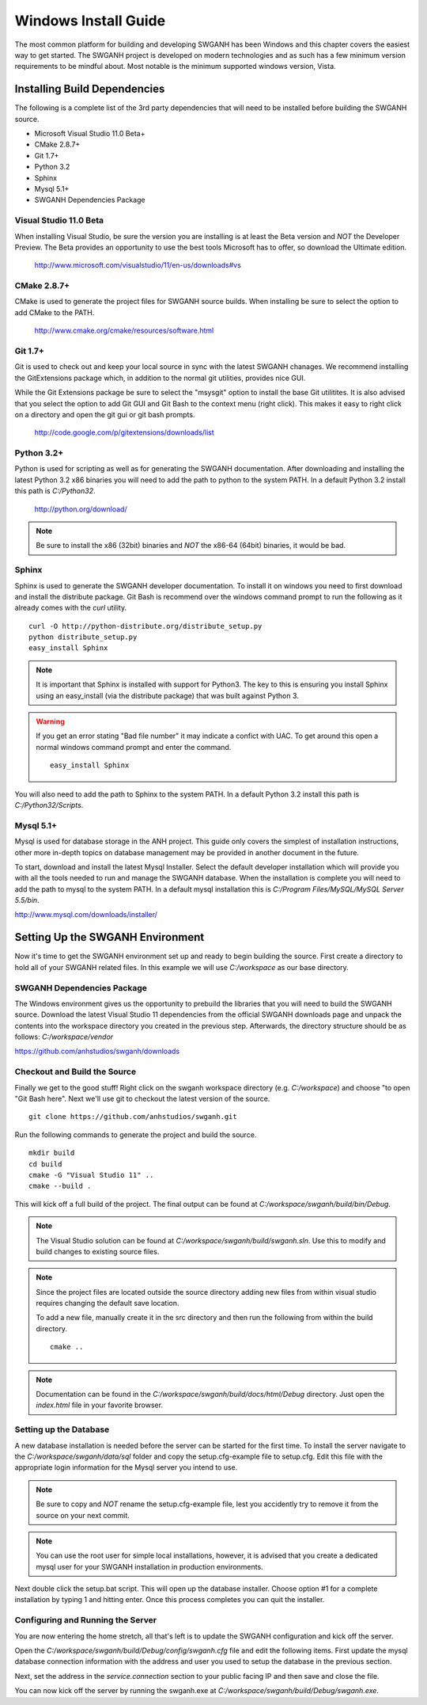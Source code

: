 =====================
Windows Install Guide
=====================

The most common platform for building and developing SWGANH has been Windows and this chapter covers the easiest way to get started. The SWGANH project is developed on modern technologies and as such has a few minimum version requirements to be mindful about. Most notable is the minimum supported windows version, Vista.

Installing Build Dependencies
-----------------------------

The following is a complete list of the 3rd party dependencies that will need to be installed before building the SWGANH source.

- Microsoft Visual Studio 11.0 Beta+
- CMake 2.8.7+
- Git 1.7+
- Python 3.2
- Sphinx
- Mysql 5.1+
- SWGANH Dependencies Package

Visual Studio 11.0 Beta
~~~~~~~~~~~~~~~~~~~~~~~

When installing Visual Studio, be sure the version you are installing is at least the Beta version and *NOT* the Developer Preview. The Beta provides an opportunity to use the best tools Microsoft has to offer, so download the Ultimate edition.

    http://www.microsoft.com/visualstudio/11/en-us/downloads#vs

CMake 2.8.7+
~~~~~~~~~~~~


CMake is used to generate the project files for SWGANH source builds. When installing be sure to select the option to add CMake to the PATH.

    http://www.cmake.org/cmake/resources/software.html

Git 1.7+
~~~~~~~~

Git is used to check out and keep your local source in sync with the latest SWGANH chanages. We recommend installing the GitExtensions package which, in addition to the normal git utilities, provides nice GUI.

While the Git Extensions package be sure to select the "msysgit" option to install the base Git utilitites. It is also advised that you select the option to add Git GUI and Git Bash to the context menu (right click). This makes it easy to right click on a directory and open the git gui or git bash prompts.

    http://code.google.com/p/gitextensions/downloads/list

Python 3.2+
~~~~~~~~~~~

Python is used for scripting as well as for generating the SWGANH documentation. After downloading and installing the latest Python 3.2 x86 binaries you will need to add the path to python to the system PATH. In a default Python 3.2 install this path is *C:/Python32*.

    http://python.org/download/

.. note::

    Be sure to install the x86 (32bit) binaries and *NOT* the x86-64 (64bit) binaries, it would be bad.
    
Sphinx
~~~~~~

Sphinx is used to generate the SWGANH developer documentation. To install it on windows you need to first download and install the distribute package. Git Bash is recommend over the windows command prompt to run the following as it already comes with the *curl* utility.

::

    curl -O http://python-distribute.org/distribute_setup.py
    python distribute_setup.py
    easy_install Sphinx
    
.. NOTE::
    
    It is important that Sphinx is installed with support for Python3. The key to this is ensuring you install Sphinx using an easy_install (via the distribute package) that was built against Python 3.
    
.. WARNING::

    If you get an error stating "Bad file number" it may indicate a confict with UAC. To get around this open a normal windows command prompt and enter the command.
    
    ::
    
        easy_install Sphinx
    
You will also need to add the path to Sphinx to the system PATH. In a default Python 3.2 install this path is *C:/Python32/Scripts*.
    
Mysql 5.1+
~~~~~~~~~~
    
Mysql is used for database storage in the ANH project. This guide only covers the simplest of installation instructions, other more in-depth topics on database management may be provided in another document in the future. 

To start, download and install the latest Mysql Installer. Select the default developer installation which will provide you with all the tools needed to run and manage the SWGANH database. When the installation is complete you will need to add the path to mysql to the system PATH. In a default mysql installation this is *C:/Program Files/MySQL/MySQL Server 5.5/bin*.

http://www.mysql.com/downloads/installer/


Setting Up the SWGANH Environment
---------------------------------

Now it's time to get the SWGANH environment set up and ready to begin building the source. First create a directory to hold all of your SWGANH related files. In this example we will use *C:/workspace* as our base directory.

SWGANH Dependencies Package
~~~~~~~~~~~~~~~~~~~~~~~~~~~

The Windows environment gives us the opportunity to prebuild the libraries that you will need to build the SWGANH source. Download the latest Visual Studio 11 dependencies from the official SWGANH downloads page and unpack the contents into the workspace directory you created in the previous step. Afterwards, the directory structure should be as follows: *C:/workspace/vendor*

https://github.com/anhstudios/swganh/downloads

Checkout and Build the Source
~~~~~~~~~~~~~~~~~~~~~~~~~~~~~

Finally we get to the good stuff! Right click on the swganh workspace directory (e.g. *C:/workspace*) and choose "to open "Git Bash here". Next we'll use git to checkout the latest version of the source.

::

    git clone https://github.com/anhstudios/swganh.git

Run the following commands to generate the project and build the source.

::

    mkdir build
    cd build
    cmake -G "Visual Studio 11" ..
    cmake --build .

This will kick off a full build of the project. The final output can be found at *C:/workspace/swganh/build/bin/Debug*.

.. note::

    The Visual Studio solution can be found at *C:/workspace/swganh/build/swganh.sln*. Use this to modify and build changes to existing source files.

.. note::
    
    Since the project files are located outside the source directory adding new files from within visual studio requires changing the default save location.
    
    To add a new file, manually create it in the src directory and then run the following from within the build directory.

    ::

        cmake ..
        
.. note::

    Documentation can be found in the *C:/workspace/swganh/build/docs/html/Debug* directory. Just open the *index.html* file in your favorite browser.
        
Setting up the Database
~~~~~~~~~~~~~~~~~~~~~~~

A new database installation is needed before the server can be started for the first time. To install the server navigate to the *C:/workspace/swganh/data/sql* folder and copy the setup.cfg-example file to setup.cfg. Edit this file with the appropriate login information for the Mysql server you intend to use.

.. NOTE::

    Be sure to copy and *NOT* rename the setup.cfg-example file, lest you accidently try to remove it from the source on your next commit.
    
.. NOTE::

    You can use the root user for simple local installations, however, it is advised that you create a dedicated mysql user for your SWGANH installation in production environments.

Next double click the setup.bat script. This will open up the database installer. Choose option #1 for a complete installation by typing 1 and hitting enter. Once this process completes you can quit the installer.

Configuring and Running the Server
~~~~~~~~~~~~~~~~~~~~~~~~~~~~~~~~~~

You are now entering the home stretch, all that's left is to update the SWGANH configuration and kick off the server.

Open the *C:/workspace/swganh/build/Debug/config/swganh.cfg* file and edit the following items. First update the mysql database connection information with the address and user you used to setup the database in the previous section.

Next, set the address in the *service.connection* section to your public facing IP and then save and close the file.

You can now kick off the server by running the swganh.exe at *C:/workspace/swganh/build/Debug/swganh.exe*.
